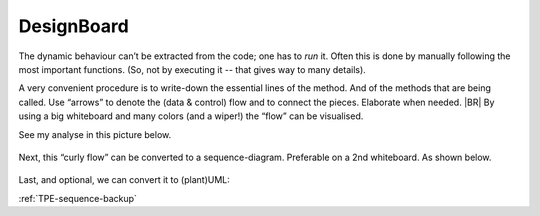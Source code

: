.. Copyright (C) 2020: ALbert Mietus.

.. _TPE_designboard:

===========
DesignBoard
===========

The dynamic behaviour can’t be extracted from the code; one has to *run* it. Often this is done by manually following
the most important functions. (So, not by executing it -- that gives way to many details).

A very convenient procedure is to write-down the essential lines of the method. And of the methods that are being
called. Use “arrows” to denote the (data & control) flow and to connect the pieces. Elaborate when needed.
|BR|
By using a big whiteboard and many colors (and a wiper!) the “flow” can be visualised.

See my analyse in this picture below.

.. figure:: DesignBoardFotos/TPE_Analyse.jpg


Next, this “curly flow” can be converted to a sequence-diagram. Preferable on a 2nd whiteboard. As shown below.

.. figure:: DesignBoardFotos/TPE_sequence.jpg

Last, and optional, we can convert it to (plant)UML:

.. uml:: TPE_sequence.puml

:ref:`TPE-sequence-backup`
